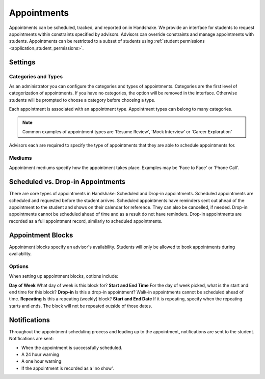 .. _application_appointments:

Appointments
============

Appointments can be scheduled, tracked, and reported on in Handshake. We provide an interface for students to request appointments within constraints specified by advisors. Advisors can override constraints and manage appointments with students. Appointments can be restricted to a subset of students using :ref:`student permissions <application_student_permissions>`.

Settings
--------

Categories and Types
####################

As an administrator you can configure the categories and types of appointments. Categories are the first level of categorization of appointments. If you have no categories, the option will be removed in the interface. Otherwise students will be prompted to choose a category before choosing a type.

Each appointment is associated with an appointment type. Appointment types can belong to many categories.

.. note::  Common examples of appointment types are 'Resume Review', 'Mock Interview' or 'Career Exploration'

Advisors each are required to specify the type of appointments that they are able to schedule appointments for.

Mediums
#######

Appointment mediums specify how the appointment takes place. Examples may be 'Face to Face' or 'Phone Call'.

Scheduled vs. Drop-in Appointments
----------------------------------

There are core types of appointments in Handshake: Scheduled and Drop-in appointments. Scheduled appointments are scheduled and requested before the student arrives. Scheduled appointments have reminders sent out ahead of the appointment to the student and shows on their calendar for reference. They can also be cancelled, if needed. Drop-in appointments cannot be scheduled ahead of time and as a result do not have reminders. Drop-in appointments are recorded as a full appointment record, similarly to scheduled appointments.

Appointment Blocks
------------------

Appointment blocks specify an advisor's availability. Students will only be allowed to book appointments during availability.

Options
#######

When setting up appointment blocks, options include:

**Day of Week** What day of week is this block for?
**Start and End Time** For the day of week picked, what is the start and end time for this block?
**Drop-in** Is this a drop-in appointment? Walk-in appointments cannot be scheduled ahead of time.
**Repeating** Is this a repeating (weekly) block?
**Start and End Date** If it is repeating, specify when the repeating starts and ends. The block will not be repeated outside of those dates.


Notifications
-------------

Throughout the appointment scheduling process and leading up to the appointment, notifications are sent to the student. Notifications are sent:

* When the appointment is successfully scheduled.
* A 24 hour warning
* A one hour warning
* If the appointment is recorded as a 'no show'.
